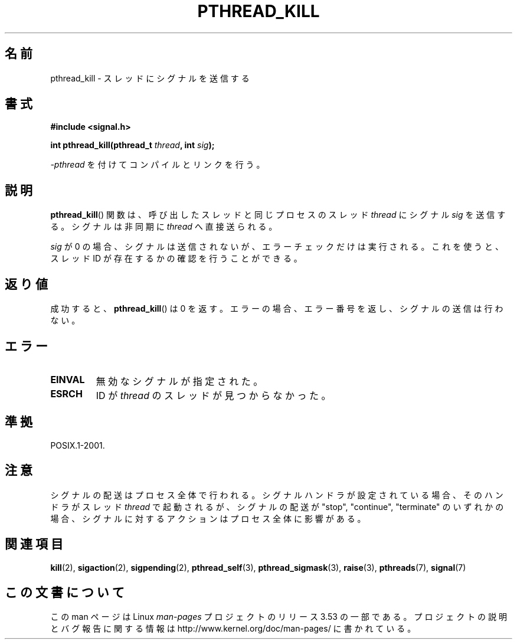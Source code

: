 .\" Copyright (c) 2009 Linux Foundation, written by Michael Kerrisk
.\"     <mtk.manpages@gmail.com>
.\"
.\" %%%LICENSE_START(VERBATIM)
.\" Permission is granted to make and distribute verbatim copies of this
.\" manual provided the copyright notice and this permission notice are
.\" preserved on all copies.
.\"
.\" Permission is granted to copy and distribute modified versions of this
.\" manual under the conditions for verbatim copying, provided that the
.\" entire resulting derived work is distributed under the terms of a
.\" permission notice identical to this one.
.\"
.\" Since the Linux kernel and libraries are constantly changing, this
.\" manual page may be incorrect or out-of-date.  The author(s) assume no
.\" responsibility for errors or omissions, or for damages resulting from
.\" the use of the information contained herein.  The author(s) may not
.\" have taken the same level of care in the production of this manual,
.\" which is licensed free of charge, as they might when working
.\" professionally.
.\"
.\" Formatted or processed versions of this manual, if unaccompanied by
.\" the source, must acknowledge the copyright and authors of this work.
.\" %%%LICENSE_END
.\"
.\"*******************************************************************
.\"
.\" This file was generated with po4a. Translate the source file.
.\"
.\"*******************************************************************
.TH PTHREAD_KILL 3 2012\-08\-19 Linux "Linux Programmer's Manual"
.SH 名前
pthread_kill \- スレッドにシグナルを送信する
.SH 書式
.nf
\fB#include <signal.h>\fP

\fBint pthread_kill(pthread_t \fP\fIthread\fP\fB, int \fP\fIsig\fP\fB);\fP
.fi
.sp
\fI\-pthread\fP を付けてコンパイルとリンクを行う。
.SH 説明
\fBpthread_kill\fP() 関数は、呼び出したスレッドと同じプロセスの
スレッド \fIthread\fP にシグナル \fIsig\fP を送信する。
シグナルは非同期に \fIthread\fP へ直接送られる。

\fIsig\fP が 0 の場合、シグナルは送信されないが、
エラーチェックだけは実行される。
これを使うと、スレッド ID が存在するかの確認を行うことができる。
.SH 返り値
成功すると、 \fBpthread_kill\fP() は 0 を返す。
エラーの場合、エラー番号を返し、シグナルの送信は行わない。
.SH エラー
.TP 
\fBEINVAL\fP
無効なシグナルが指定された。
.TP 
\fBESRCH\fP
ID が \fIthread\fP のスレッドが見つからなかった。
.SH 準拠
POSIX.1\-2001.
.SH 注意
シグナルの配送はプロセス全体で行われる。
シグナルハンドラが設定されている場合、
そのハンドラがスレッド \fIthread\fP で起動されるが、
シグナルの配送が "stop", "continue", "terminate" のいずれかの場合、
シグナルに対するアクションはプロセス全体に影響がある。
.SH 関連項目
\fBkill\fP(2), \fBsigaction\fP(2), \fBsigpending\fP(2), \fBpthread_self\fP(3),
\fBpthread_sigmask\fP(3), \fBraise\fP(3), \fBpthreads\fP(7), \fBsignal\fP(7)
.SH この文書について
この man ページは Linux \fIman\-pages\fP プロジェクトのリリース 3.53 の一部
である。プロジェクトの説明とバグ報告に関する情報は
http://www.kernel.org/doc/man\-pages/ に書かれている。
